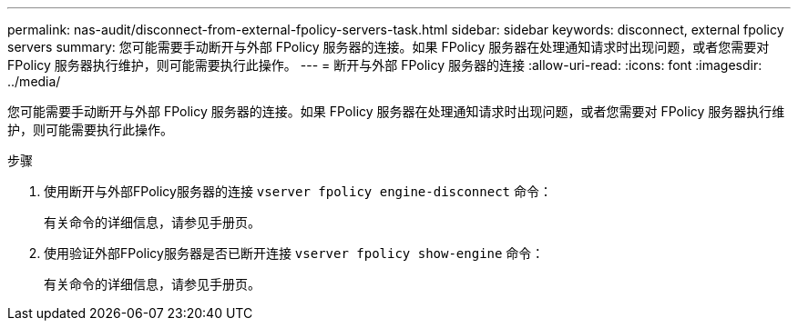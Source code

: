---
permalink: nas-audit/disconnect-from-external-fpolicy-servers-task.html 
sidebar: sidebar 
keywords: disconnect, external fpolicy servers 
summary: 您可能需要手动断开与外部 FPolicy 服务器的连接。如果 FPolicy 服务器在处理通知请求时出现问题，或者您需要对 FPolicy 服务器执行维护，则可能需要执行此操作。 
---
= 断开与外部 FPolicy 服务器的连接
:allow-uri-read: 
:icons: font
:imagesdir: ../media/


[role="lead"]
您可能需要手动断开与外部 FPolicy 服务器的连接。如果 FPolicy 服务器在处理通知请求时出现问题，或者您需要对 FPolicy 服务器执行维护，则可能需要执行此操作。

.步骤
. 使用断开与外部FPolicy服务器的连接 `vserver fpolicy engine-disconnect` 命令：
+
有关命令的详细信息，请参见手册页。

. 使用验证外部FPolicy服务器是否已断开连接 `vserver fpolicy show-engine` 命令：
+
有关命令的详细信息，请参见手册页。



